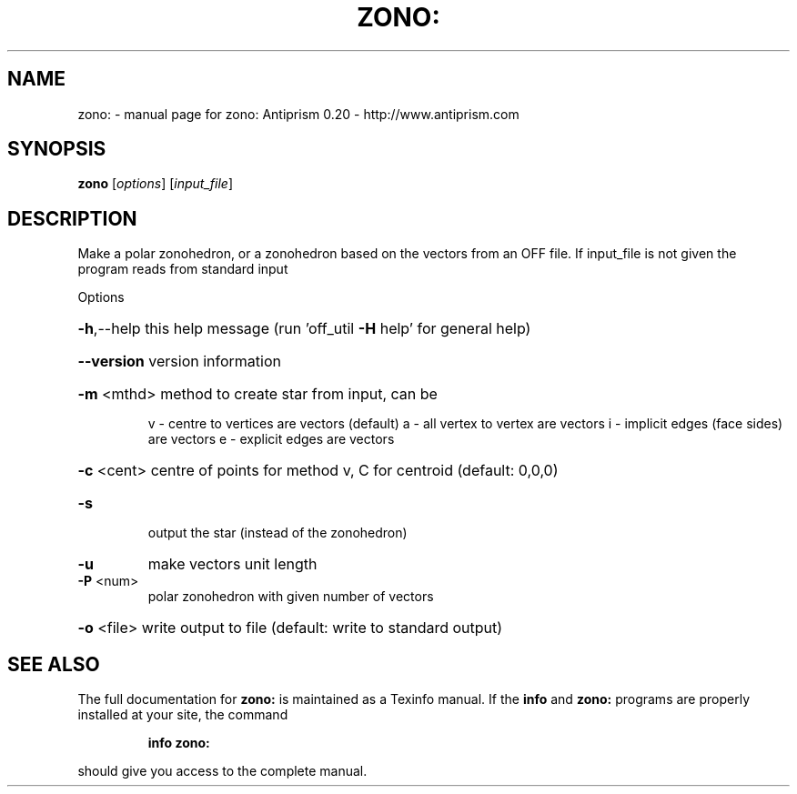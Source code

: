 .\" DO NOT MODIFY THIS FILE!  It was generated by help2man 1.38.4.
.TH ZONO: "1" "February 2012" "zono: Antiprism 0.20 - http://www.antiprism.com" "User Commands"
.SH NAME
zono: \- manual page for zono: Antiprism 0.20 - http://www.antiprism.com
.SH SYNOPSIS
.B zono
[\fIoptions\fR] [\fIinput_file\fR]
.SH DESCRIPTION
Make a polar zonohedron, or a zonohedron based on the vectors from an
OFF file. If input_file is not given the program reads from standard input
.PP
Options
.HP
\fB\-h\fR,\-\-help this help message (run 'off_util \fB\-H\fR help' for general help)
.HP
\fB\-\-version\fR version information
.HP
\fB\-m\fR <mthd> method to create star from input, can be
.IP
v \- centre to vertices are vectors (default)
a \- all vertex to vertex are vectors
i \- implicit edges (face sides) are vectors
e \- explicit edges are vectors
.HP
\fB\-c\fR <cent> centre of points for method v, C for centroid (default: 0,0,0)
.TP
\fB\-s\fR
output the star (instead of the zonohedron)
.TP
\fB\-u\fR
make vectors unit length
.TP
\fB\-P\fR <num>
polar zonohedron with given number of vectors
.HP
\fB\-o\fR <file> write output to file (default: write to standard output)
.SH "SEE ALSO"
The full documentation for
.B zono:
is maintained as a Texinfo manual.  If the
.B info
and
.B zono:
programs are properly installed at your site, the command
.IP
.B info zono:
.PP
should give you access to the complete manual.
